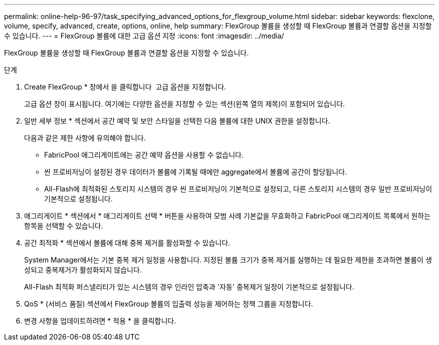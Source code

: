 ---
permalink: online-help-96-97/task_specifying_advanced_options_for_flexgroup_volume.html 
sidebar: sidebar 
keywords: flexclone, volume, specify, advanced, create, options, online, help 
summary: FlexGroup 볼륨을 생성할 때 FlexGroup 볼륨과 연결할 옵션을 지정할 수 있습니다. 
---
= FlexGroup 볼륨에 대한 고급 옵션 지정
:icons: font
:imagesdir: ../media/


[role="lead"]
FlexGroup 볼륨을 생성할 때 FlexGroup 볼륨과 연결할 옵션을 지정할 수 있습니다.

.단계
. Create FlexGroup * 창에서 을 클릭합니다 image:../media/advanced_options.gif[""] 고급 옵션을 지정합니다.
+
고급 옵션 창이 표시됩니다. 여기에는 다양한 옵션을 지정할 수 있는 섹션(왼쪽 열의 제목)이 포함되어 있습니다.

. 일반 세부 정보 * 섹션에서 공간 예약 및 보안 스타일을 선택한 다음 볼륨에 대한 UNIX 권한을 설정합니다.
+
다음과 같은 제한 사항에 유의해야 합니다.

+
** FabricPool 애그리게이트에는 공간 예약 옵션을 사용할 수 없습니다.
** 씬 프로비저닝이 설정된 경우 데이터가 볼륨에 기록될 때에만 aggregate에서 볼륨에 공간이 할당됩니다.
** All-Flash에 최적화된 스토리지 시스템의 경우 씬 프로비저닝이 기본적으로 설정되고, 다른 스토리지 시스템의 경우 일반 프로비저닝이 기본적으로 설정됩니다.


. 애그리게이트 * 섹션에서 * 애그리게이트 선택 * 버튼을 사용하여 모범 사례 기본값을 무효화하고 FabricPool 애그리게이트 목록에서 원하는 항목을 선택할 수 있습니다.
. 공간 최적화 * 섹션에서 볼륨에 대해 중복 제거를 활성화할 수 있습니다.
+
System Manager에서는 기본 중복 제거 일정을 사용합니다. 지정된 볼륨 크기가 중복 제거를 실행하는 데 필요한 제한을 초과하면 볼륨이 생성되고 중복제거가 활성화되지 않습니다.

+
All-Flash 최적화 퍼스낼리티가 있는 시스템의 경우 인라인 압축과 '자동' 중복제거 일정이 기본적으로 설정됩니다.

. QoS * (서비스 품질) 섹션에서 FlexGroup 볼륨의 입출력 성능을 제어하는 정책 그룹을 지정합니다.
. 변경 사항을 업데이트하려면 * 적용 * 을 클릭합니다.

